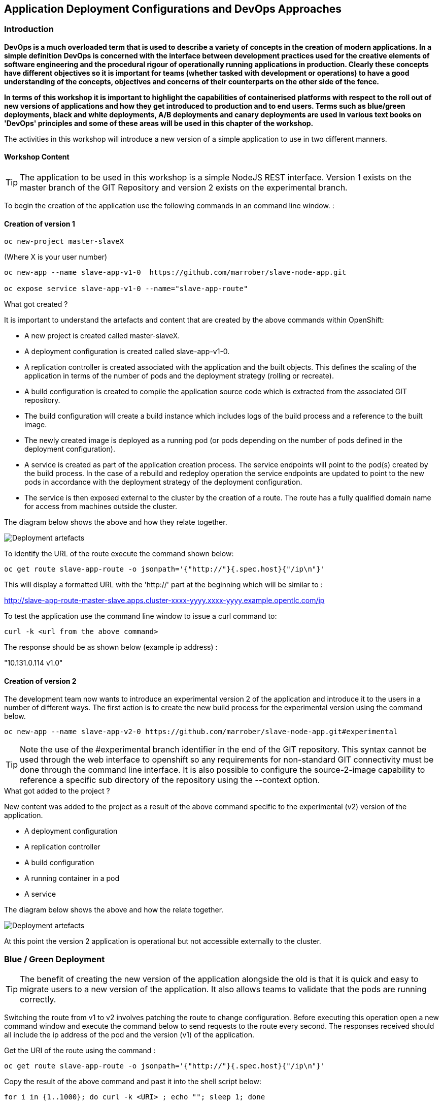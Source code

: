 == Application Deployment Configurations and DevOps Approaches

=== Introduction

*DevOps is a much overloaded term that is used to describe a variety of concepts in the creation of modern applications. In a simple definition DevOps is concerned with the interface between development practices used for the creative elements of software engineering and the procedural rigour of operationally running applications in production. Clearly these concepts have different objectives so it is important for teams (whether tasked with development or operations) to have a good understanding of the concepts, objectives and concerns of their counterparts on the other side of the fence.*

*In terms of this workshop it is important to highlight the  capabilities of containerised platforms with respect to the roll out of new versions of applications and how they get introduced to production and to end users. Terms such as blue/green deployments, black and white deployments, A/B deployments and canary deployments are used in various text books on 'DevOps' principles and some of these areas will be used in this chapter of the workshop.*

The activities in this workshop will introduce a new version of a simple application to use in two different manners.

==== Workshop Content

TIP: The application to be used in this workshop is a simple NodeJS REST interface. Version 1 exists on the master branch of the GIT Repository and version 2 exists on the experimental branch.

To begin the creation of the application use the following commands in an command line window. :

==== Creation of version 1

[source]
----
oc new-project master-slaveX 
----

(Where X is your user number)

[source]
----
oc new-app --name slave-app-v1-0  https://github.com/marrober/slave-node-app.git

oc expose service slave-app-v1-0 --name="slave-app-route"
----

.What got created ?
****

It is important to understand the artefacts and content that are created by the above commands within OpenShift:

* A new project is created called master-slaveX.
* A deployment configuration is created called slave-app-v1-0.
* A replication controller is created associated with the application and the built objects. This defines the scaling of the application in terms of the number of pods and the deployment strategy (rolling or recreate). 
* A build configuration is created to compile the application source code which is extracted from the associated GIT repository. 
* The build configuration will create a build instance which includes logs of the build process and a reference to the built image.
* The newly created image is deployed as a running pod (or pods depending on the number of pods defined in the deployment configuration).
* A service is created as part of the application creation process. The service endpoints will point to the pod(s) created by the build process. In the case of a rebuild and redeploy operation the service endpoints are updated to point to the new pods in accordance with the deployment strategy of the deployment configuration.
* The service is then exposed external to the cluster by the creation of a route. The route has a fully qualified domain name for access from machines outside the cluster. 

The diagram below shows the above and how they relate together.

image::deployment-strategies-1.png[Deployment artefacts]
****

To identify the URL of the route execute the command shown below:

[source]
----
oc get route slave-app-route -o jsonpath='{"http://"}{.spec.host}{"/ip\n"}'
----

This will display a formatted URL with the 'http://' part at the beginning which will be similar to :

http://slave-app-route-master-slave.apps.cluster-xxxx-yyyy.xxxx-yyyy.example.opentlc.com/ip

To test the application use the command line window to issue a curl command to:

[source]
----
curl -k <url from the above command>
----

The response should be as shown below (example ip address) :

"10.131.0.114 v1.0"


==== Creation of version 2

The development team now wants to introduce an experimental version 2 of the application and introduce it to the users in a number of different ways. The first action is to create the new build process for the experimental version using the command below.

[source]
----
oc new-app --name slave-app-v2-0 https://github.com/marrober/slave-node-app.git#experimental
----

TIP: Note the use of the #experimental branch identifier in the end of the GIT repository. This syntax cannot be used through the web interface to openshift so any requirements for non-standard GIT connectivity must be done through the command line interface. It is also possible to configure the source-2-image capability to reference a specific sub directory of the repository using the --context option.

.What got added to the project ?
****

New content was added to the project as a result of the above command specific to the experimental (v2) version of the application.

* A deployment configuration
* A replication controller 
* A build configuration
* A running container in a pod
* A service

The diagram below shows the above and how the relate together.

image::deployment-strategies-2.png[Deployment artefacts]
****

At this point the version 2 application is operational but not accessible externally to the cluster.

=== Blue / Green Deployment

TIP: The benefit of creating the new version of the application alongside the old is that it is quick and easy to migrate users to a new version of the application. It also allows teams to validate that the pods are running correctly.

Switching the route from v1 to v2 involves patching the route to change configuration. Before executing this operation open a new command window and execute the command below to send requests to the route every second. The responses received should all include the ip address of the pod and the version (v1) of the application.

Get the URI of the route using the command :

[source]
----
oc get route slave-app-route -o jsonpath='{"http://"}{.spec.host}{"/ip\n"}'
----

Copy the result of the above command and past it into the shell script below:


[source]
----
for i in {1..1000}; do curl -k <URI> ; echo ""; sleep 1; done
----

A series of reports of ip address and version 1 of the application will then start to scroll up the screen. Leave this running.

Switch back to the original command window and execute the command below to patch the route to version 2 of the application.

[source]
----
oc patch route/slave-app-route -p '{"spec":{"to":{"name":"slave-app-v2-0"}}}'
----

Switch back to the command window with the shell script running and you should see the responses have a new ip address and now report v2 of the application. This has completed a migration from the old version of the application to the new.

The details of the route patched by the above command are displayed by the command:

[source]
----
oc get route/slave-app-route -o yaml
----

The output of the above command is shown below, and the nested information from spec -> to -> name is easy to see.

[source]
----
apiVersion: route.openshift.io/v1
kind: Route
metadata:
  annotations:
    openshift.io/host.generated: "true"
  creationTimestamp: 2019-12-04T17:16:37Z
  labels:
    app: slave-app-v1-0
  name: slave-app-route
  namespace: master-slave
  resourceVersion: "884652"
  selfLink: /apis/route.openshift.io/v1/namespaces/master-slave/routes/slave-app-route
  uid: d4910fef-16b9-11ea-a6c5-0a580a800048
spec:
  host: slave-app-route-master-slave.apps.cluster-telf-c8e6.telf-c8e6.example.opentlc.com
  port:
    targetPort: 8080-tcp
  subdomain: ""
  to:
    kind: Service
    name: slave-app-v2-0
    weight: 100
  wildcardPolicy: None
status:
  ingress:
  - conditions:
    - lastTransitionTime: 2019-12-04T17:16:38Z
      status: "True"
      type: Admitted
    host: slave-app-route-master-slave.apps.cluster-telf-c8e6.telf-c8e6.example.opentlc.com
    routerCanonicalHostname: apps.cluster-telf-c8e6.telf-c8e6.example.opentlc.com
    routerName: default
    wildcardPolicy: None
----

Before moving to the A/B deployment strategy switch back to version v1 with the command:

[source]
----
oc patch route/slave-app-route -p '{"spec":{"to":{"name":"slave-app-v1-0"}}}'
----

Confirm this has worked in the command window executing the shell script.

=== A/B Deployment

TIP: The benefit of an A/B deployment strategy is that it is possible to gradually migrate workload to the new version. This example presents a simple process of gradually migrating a higher and higher percentage of traffic to the new version, however more advanced options are available for migrating traffic based on headers or source ip address to name just two. Red Hat OpenShift Service Mesh is another topic that is worth investigation if advanced traffic routing operations are required.

Gradually migrating traffic fromv1 to v2 involves patching the route to change configuration as shown below.

image::deployment-strategies-3.png[Traffic routing]

To migrate 10% of traffic to version 2 execute the following command:

[source]
----
oc set route-backends slave-app-route slave-app-v1-0=90 slave-app-v2-0=10
----

Switch back to the command window running the shell script and after a short wait you will see the occasional report from version 2.

To balance the workload between the two versions execute the following command:

[source]
----
oc set route-backends slave-app-route slave-app-v1-0=50 slave-app-v2-0=50
----

Switch back to the command window running the shell script and after a short wait you will see a more even distribution of calls between versions 1 and 2.

The details of the route patched by the above command are displayed by the command:

[source]
----
oc get route/slave-app-route -o yaml
----

A section of the output of the above command is included below, showing the split of traffic between versions 1 and 2.

[source]
----
spec:
  alternateBackends:
  - kind: Service
    name: slave-app-v2-0
    weight: 50
  host: slave-app-route-master-slave.apps.cluster-telf-c8e6.telf-c8e6.example.opentlc.com
  port:
    targetPort: 8080-tcp
  subdomain: ""
  to:
    kind: Service
    name: slave-app-v1-0
    weight: 50
----

When satisfied that version 2 is working as required the following command will switch all traffic to that version and will remove the references to version 1 from the route.

[source]
----
oc set route-backends slave-app-route slave-app-v1-0=0 slave-app-v2-0=100
----

==== Cleaning up

From the OpenShift browser window click on 'Advanced' and then 'Projects' on the left hand side menu.

In the triple dot menu next to your own project (master-slaveX) select ‘Delete Project’
Type ‘master-slaveX’ (where X is your user number) such that the Delete button turns red and is active.

Press Delete to remove the project.
